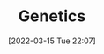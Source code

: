 :PROPERTIES:
:ID:       9aa32f65-144f-4c52-aab6-afebd17c1e5b
:END:
#+TITLE: Genetics
#+DATE: [2022-03-15 Tue 22:07]
#+FILETAGS :evolution:biology:science:genetics:
